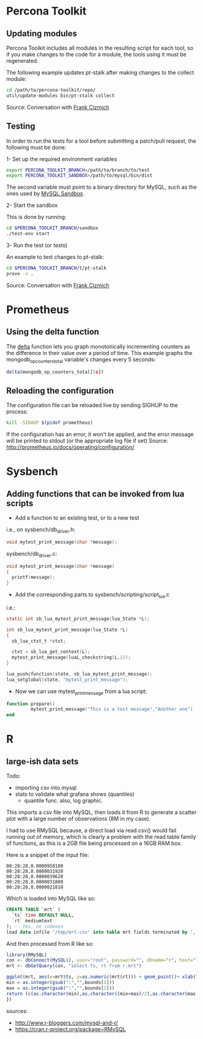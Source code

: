 * Percona Toolkit
** Updating modules
Percona Toolkit includes all modules in the resulting script for each
tool, so if you make changes to the code for a module, the tools using
it must be regenerated. 

The following example updates pt-stalk after making changes to the
collect module: 

#+BEGIN_SRC sh
cd /path/to/percona-toolkit/repo/
util/update-modules bin/pt-stalk collect
#+END_SRC 

Source: Conversation with [[https://github.com/frank-cizmich][Frank Cizmich]] 

** Testing
In order to run the tests for a tool before submitting a patch/pull
request, the following must be done: 

1- Set up the required environment variables

#+BEGIN_SRC sh
export PERCONA_TOOLKIT_BRANCH=/path/to/branch/to/test
export PERCONA_TOOLKIT_SANDBOX=/path/to/mysql/bin/dist
#+END_SRC

The second variable must point to a binary directory for MySQL, such
as the ones used by [[http://mysqlsandbox.net][MySQL Sandbox]]. 

2- Start the sandbox

This is done by running: 

#+BEGIN_SRC sh
cd $PERCONA_TOOLKIT_BRANCH/sandbox
./test-env start
#+END_SRC 

3- Run the test (or tests)

An example to test changes to pt-stalk: 

#+BEGIN_SRC sh
cd $PERCONA_TOOLKIT_BRANCH/t/pt-stalk
prove -v .
#+END_SRC

Source: Conversation with [[https://github.com/frank-cizmich][Frank Cizmich]] 
* Prometheus
** Using the delta function
The [[http://prometheus.io/docs/querying/functions/#delta][delta]] function lets you graph monotonically incrementing counters as the difference in their value over a period of time. 
This example graphs the mongodb_op_counters_total variable's changes every 5 seconds: 

#+BEGIN_SRC js
delta(mongodb_op_counters_total[5s])
#+END_SRC
** Reloading the configuration 

The configuration file can be reloaded live by sending SIGHUP to the process: 

#+BEGIN_SRC sh
kill -SIGHUP $(pidof prometheus)
#+END_SRC

If the configuration has an error, it won't be applied, and the error message will be printed to stdout (or the appropriate log file if set)
Source: http://prometheus.io/docs/operating/configuration/
* Sysbench
** Adding functions that can be invoked from lua scripts
- Add a function to an existing test, or to a new test 
i.e., on sysbench/db_driver.h: 
#+BEGIN_SRC c
void mytest_print_message(char *message);
#+END_SRC
sysbench/db_driver.c:
#+BEGIN_SRC c
void mytest_print_message(char *message)
{
  printf(message);
}
#+END_SRC
- Add the corresponding parts to sysbench/scripting/script_lua.c
i.e.: 
#+BEGIN_SRC c
static int sb_lua_mytest_print_message(lua_State *L);

int sb_lua_mytest_print_message(lua_State *L)
{
  sb_lua_ctxt_t *ctxt;

  ctxt = sb_lua_get_context(L);
  mytest_print_message(luaL_checkstring(L,1));
}

lua_pushcfunction(state, sb_lua_mytest_print_message);
lua_setglobal(state, "mytest_print_message");
#+END_SRC
- Now we can use mytest_print_message from a lua script: 
#+BEGIN_SRC lua
function prepare()
         mytest_print_message("This is a test message","Another one")
end
#+END_SRC
* R
** large-ish data sets
Todo: 
- importing csv into mysql
- stats to validate what grafana shows (quantiles)
  - quantile func. also, log graphic. 

This imports a csv file into MySQL, then loads it from R to generate a
scatter plot with a large number of observations (8M in my case). 

I had to use RMySQL because, a direct load via read.csv() would fail
running out of memory, which is clearly a problem with the read.table
family of functions, as this is a 2GB file being processed on a 16GB
RAM box.  

Here is a snippet of the input file: 
#+BEGIN_EXAMPLE
00:28:28,0.0000958180
00:28:28,0.0000031920
00:28:28,0.0000039620
00:28:28,0.0000031800
00:28:28,0.0000021810
#+END_EXAMPLE

Which is loaded into MySQL like so: 

#+BEGIN_SRC sql
CREATE TABLE `mrt` (
  `ts` time DEFAULT NULL,
  `rt` mediumtext
); -- Yes, no indexes
load data infile '/tmp/mrt.csv' into table mrt fields terminated by ',';
#+END_SRC

And then processed from R like so: 

#+BEGIN_SRC r
library(RMySQL)
con <- dbConnect(MySQL(), user="root", password="", dbname="r", host="localhost")
mrt <- dbGetQuery(con, "select ts, rt from r.mrt")

ggplot(mrt, aes(x=mrt$ts, y=as.numeric(mrt$rt))) + geom_point()+ xlab("time") + ylab("response time") + ggtitle("MongoDB response time") + scale_x_discrete(breaks=function(x) {
min = as.integer(gsub(":","",bounds[1]))
max = as.integer(gsub(":","",bounds[2]))
return (c(as.character(min),as.character((min+max)/2),as.character(max)))
})

#+END_SRC

sources:
- http://www.r-bloggers.com/mysql-and-r/
- https://cran.r-project.org/package=RMySQL
